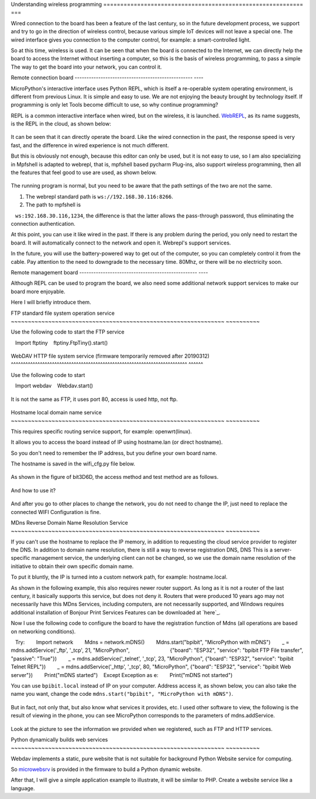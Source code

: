 Understanding wireless programming
=========================================================== ===

Wired connection to the board has been a feature of the last century, so in the future development process, we support and try to go in the direction of wireless control, because various simple IoT devices will not leave a special one. The wired interface gives you connection to the computer control, for example: a smart-controlled light.

So at this time, wireless is used. It can be seen that when the board is connected to the Internet, we can directly help the board to access the Internet without inserting a computer, so this is the basis of wireless programming, to pass a simple The way to get the board into your network, you can control it.

Remote connection board
-------------------------------------------------- ----

MicroPython's interactive interface uses Python
REPL, which is itself a re-operable system operating environment, is different from previous Linux. It is simple and easy to use. We are not enjoying the beauty brought by technology itself. If programming is only let Tools become difficult to use, so why continue programming?

REPL is a common interactive interface when wired, but on the wireless, it is launched.
`WebREPL`_\, as its name suggests, is the REPL in the cloud, as shown below:

.. figure:: wireless/webrepl.png

It can be seen that it can directly operate the board. Like the wired connection in the past, the response speed is very fast, and the difference in wired experience is not much different.

But this is obviously not enough, because this editor can only be used, but it is not easy to use, so I am also specializing in
Mpfshell is adapted to webrepl, that is, mpfshell based pycharm
Plug-ins, also support wireless programming, then all the features that feel good to use are used, as shown below.

.. figure:: wireless/pycharm.png

The running program is normal, but you need to be aware that the path settings of the two are not the same.

1. The webrepl standard path is ``ws://192.168.30.116:8266``\.

2. The path to mpfshell is
   ``ws:192.168.30.116,1234``\, the difference is that the latter allows the pass-through password, thus eliminating the connection authentication.

At this point, you can use it like wired in the past. If there is any problem during the period, you only need to restart the board. It will automatically connect to the network and open it.
Webrepl's support services.

In the future, you will use the battery-powered way to get out of the computer, so you can completely control it from the cable. Pay attention to the need to downgrade to the necessary time.
80Mhz, or there will be no electricity soon.

.. _WebREPL: http://micropython.org/webrepl

Remote management board
-------------------------------------------------- ----

Although REPL can be used to program the board, we also need some additional network support services to make our board more enjoyable.

Here I will briefly introduce them.

FTP standard file system operation service
~~~~~~~~~~~~~~~~~~~~~~~~~~~~~~~~~~~~~~~~~~~~~~~~~~~~~~~~~~~~~~~ ~~~~~~~~~~

Use the following code to start the FTP service

.. code:: python

   Import ftptiny
   ftptiny.FtpTiny().start()

.. figure:: wireless/ftp.png

WebDAV HTTP file system service (firmware temporarily removed after 20190312)
^^^^^^^^^^^^^^^^^^^^^^^^^^^^^^^^^^^^^^^^^^^^^^^^^^^^^^^^^^^^^^^^^^^^^^^^^ ^^^^^^

Use the following code to start

.. code:: python

   Import webdav
   Webdav.start()

.. figure:: wireless/webdav.png

It is not the same as FTP, it uses port 80, access is used http, not ftp.

.. figure:: wireless/webdav_index.png

Hostname local domain name service
~~~~~~~~~~~~~~~~~~~~~~~~~~~~~~~~~~~~~~~~~~~~~~~~~~~~~~~~~~~~~~~ ~~~~~~~~~~

This requires specific routing service support, for example: openwrt(linux).

It allows you to access the board instead of IP using hostname.lan (or direct hostname).

So you don't need to remember the IP address, but you define your own board name.

The hostname is saved in the wifi_cfg.py file below.

.. figure:: wireless/wifi_cfg.png

As shown in the figure of bit3D6D, the access method and test method are as follows.

.. figure:: wireless/hostname.png

And how to use it?

.. figure:: wireless/hostname_demo.png

And after you go to other places to change the network, you do not need to change the IP, just need to replace the connected WIFI
Configuration is fine.

MDns Reverse Domain Name Resolution Service
~~~~~~~~~~~~~~~~~~~~~~~~~~~~~~~~~~~~~~~~~~~~~~~~~~~~~~~~~~~~~~~ ~~~~~~~~~~

If you can't use the hostname to replace the IP memory, in addition to requesting the cloud service provider to register the DNS.
In addition to domain name resolution, there is still a way to reverse registration DNS, DNS
This is a server-specific management service, the underlying client can not be changed, so we use the domain name resolution of the initiative to obtain their own specific domain name.

To put it bluntly, the IP is turned into a custom network path, for example: hostname.local.

As shown in the following example, this also requires newer router support. As long as it is not a router of the last century, it basically supports this service, but does not deny it.
Routers that were produced 10 years ago may not necessarily have this MDns
Services, including computers, are not necessarily supported, and Windows requires additional installation of Bonjour Print Services
Features can be downloaded at \`here`_\.

Now I use the following code to configure the board to have the registration function of Mdns (all operations are based on networking conditions).

.. code:: python

   Try:
       Import network
       Mdns = network.mDNS()
       Mdns.start("bpibit", "MicroPython with mDNS")
       _ = mdns.addService('_ftp', '_tcp', 21, "MicroPython",
                           {"board": "ESP32", "service": "bpibit FTP File transfer", "passive": "True"})
       _ = mdns.addService('_telnet', '_tcp', 23, "MicroPython", {"board": "ESP32", "service": "bpibit Telnet REPL"})
       _ = mdns.addService('_http', '_tcp', 80, "MicroPython", {"board": "ESP32", "service": "bpibit Web server"})
       Print("mDNS started")
   Except Exception as e:
       Print("mDNS not started")

You can use ``bpibit.local`` instead of IP on your computer.
Address access it, as shown below, you can also take the name you want, change the code
``mdns.start("bpibit", "MicroPython with mDNS")``.

.. _Download here: https://support.apple.com/kb/DL999

.. figure:: wireless/mdns.png

But in fact, not only that, but also know what services it provides, etc. I used other software to view, the following is the result of viewing in the phone, you can see
MicroPython corresponds to the parameters of mdns.addService.

.. figure:: wireless/mdns_server.png

Look at the picture to see the information we provided when we registered, such as FTP and HTTP services.

Python dynamically builds web services
~~~~~~~~~~~~~~~~~~~~~~~~~~~~~~~~~~~~~~~~~~~~~~~~~~~~~~~~~~~~~~~ ~~~~~~~~~~

Webdav implements a static, pure website that is not suitable for background Python
Website service for computing.

So `microwebsrv`_ is provided in the firmware to build a Python dynamic website.

After that, I will give a simple application example to illustrate, it will be similar to PHP.
Create a website service like a language.

.. _microwebsrv: https://microwebsrv.hc2.fr/